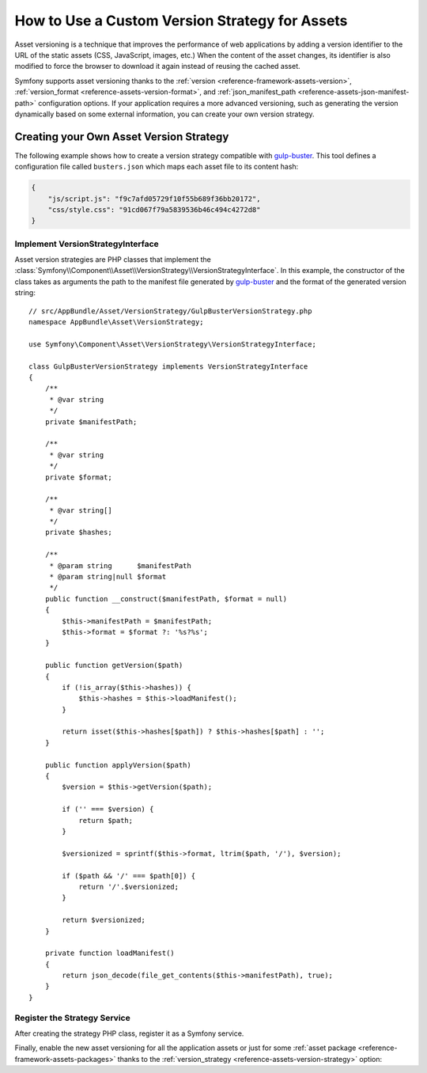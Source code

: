 .. index::
   single: Asset; Custom Version Strategy

How to Use a Custom Version Strategy for Assets
===============================================

Asset versioning is a technique that improves the performance of web
applications by adding a version identifier to the URL of the static assets
(CSS, JavaScript, images, etc.) When the content of the asset changes, its
identifier is also modified to force the browser to download it again instead of
reusing the cached asset.

Symfony supports asset versioning thanks to the
:ref:`version <reference-framework-assets-version>`,
:ref:`version_format <reference-assets-version-format>`, and
:ref:`json_manifest_path <reference-assets-json-manifest-path>` configuration
options. If your application requires a more advanced versioning, such as
generating the version dynamically based on some external information, you can
create your own version strategy.

Creating your Own Asset Version Strategy
----------------------------------------

The following example shows how to create a version strategy compatible with
`gulp-buster`_. This tool defines a configuration file called ``busters.json``
which maps each asset file to its content hash:

.. code-block:: json

    {
        "js/script.js": "f9c7afd05729f10f55b689f36bb20172",
        "css/style.css": "91cd067f79a5839536b46c494c4272d8"
    }

Implement VersionStrategyInterface
~~~~~~~~~~~~~~~~~~~~~~~~~~~~~~~~~~

Asset version strategies are PHP classes that implement the
:class:`Symfony\\Component\\Asset\\VersionStrategy\\VersionStrategyInterface`.
In this example, the constructor of the class takes as arguments the path to
the manifest file generated by `gulp-buster`_ and the format of the generated
version string::

    // src/AppBundle/Asset/VersionStrategy/GulpBusterVersionStrategy.php
    namespace AppBundle\Asset\VersionStrategy;

    use Symfony\Component\Asset\VersionStrategy\VersionStrategyInterface;

    class GulpBusterVersionStrategy implements VersionStrategyInterface
    {
        /**
         * @var string
         */
        private $manifestPath;

        /**
         * @var string
         */
        private $format;

        /**
         * @var string[]
         */
        private $hashes;

        /**
         * @param string      $manifestPath
         * @param string|null $format
         */
        public function __construct($manifestPath, $format = null)
        {
            $this->manifestPath = $manifestPath;
            $this->format = $format ?: '%s?%s';
        }

        public function getVersion($path)
        {
            if (!is_array($this->hashes)) {
                $this->hashes = $this->loadManifest();
            }

            return isset($this->hashes[$path]) ? $this->hashes[$path] : '';
        }

        public function applyVersion($path)
        {
            $version = $this->getVersion($path);

            if ('' === $version) {
                return $path;
            }

            $versionized = sprintf($this->format, ltrim($path, '/'), $version);

            if ($path && '/' === $path[0]) {
                return '/'.$versionized;
            }

            return $versionized;
        }

        private function loadManifest()
        {
            return json_decode(file_get_contents($this->manifestPath), true);
        }
    }

Register the Strategy Service
~~~~~~~~~~~~~~~~~~~~~~~~~~~~~

After creating the strategy PHP class, register it as a Symfony service.

.. configuration-block::

    .. code-block:: yaml

        # app/config/services.yml
        services:
            AppBundle\Asset\VersionStrategy\GulpBusterVersionStrategy:
                arguments:
                    - "%kernel.project_dir%/busters.json"
                    - "%%s?version=%%s"
                public: false

    .. code-block:: xml

        <!-- app/config/services.xml -->
        <?xml version="1.0" encoding="UTF-8" ?>
        <container xmlns="http://symfony.com/schema/dic/services"
            xmlns:xsi="http://www.w3.org/2001/XMLSchema-instance"
            xsi:schemaLocation="http://symfony.com/schema/dic/services
                http://symfony.com/schema/dic/services/services-1.0.xsd"
        >
            <services>
                <service id="AppBundle\Asset\VersionStrategy\GulpBusterVersionStrategy" public="false">
                    <argument>%kernel.project_dir%/busters.json</argument>
                    <argument>%%s?version=%%s</argument>
                </service>
            </services>
        </container>

    .. code-block:: php

        // app/config/services.php
        use Symfony\Component\DependencyInjection\Definition;
        use AppBundle\Asset\VersionStrategy\GulpBusterVersionStrategy;

        $container->autowire(GulpBusterVersionStrategy::class)
            ->setArguments(
                array(
                    '%kernel.project_dir%/busters.json',
                    '%%s?version=%%s',
                )
        )->setPublic(false);

Finally, enable the new asset versioning for all the application assets or just
for some :ref:`asset package <reference-framework-assets-packages>` thanks to
the :ref:`version_strategy <reference-assets-version-strategy>` option:

.. configuration-block::

    .. code-block:: yaml

        # app/config/config.yml
        framework:
            # ...
            assets:
                version_strategy: 'AppBundle\Asset\VersionStrategy\GulpBusterVersionStrategy'

    .. code-block:: xml

        <!-- app/config/config.xml -->
        <?xml version="1.0" encoding="UTF-8" ?>
        <container xmlns="http://symfony.com/schema/dic/services"
            xmlns:xsi="http://www.w3.org/2001/XMLSchema-instance"
            xmlns:framework="http://symfony.com/schema/dic/symfony"
            xsi:schemaLocation="http://symfony.com/schema/dic/services http://symfony.com/schema/dic/services/services-1.0.xsd
                http://symfony.com/schema/dic/symfony http://symfony.com/schema/dic/symfony/symfony-1.0.xsd">

            <framework:config>
                <framework:assets version-strategy="AppBundle\Asset\VersionStrategy\GulpBusterVersionStrategy" />
            </framework:config>
        </container>

    .. code-block:: php

        // app/config/config.php
        use AppBundle\Asset\VersionStrategy\GulpBusterVersionStrategy;

        $container->loadFromExtension('framework', array(
            // ...
            'assets' => array(
                'version_strategy' => GulpBusterVersionStrategy::class,
            ),
        ));

.. _`gulp-buster`: https://www.npmjs.com/package/gulp-buster
